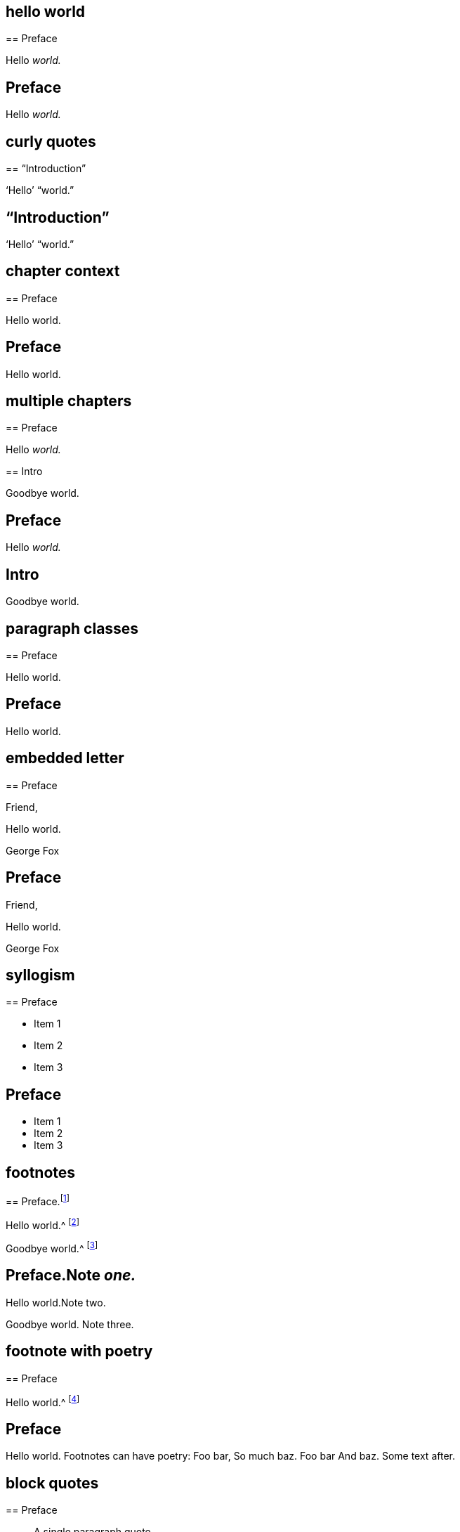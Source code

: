 // ********************************
## hello world
// ********************************

****
== Preface

Hello __world.__
****

++++
<div class="chapter chapter-1">
  <header class="chapter-heading"><h2>Preface</h2></header>
  <p>Hello <em>world.</em></p>
</div>
++++

// ********************************
## curly quotes
// ********************************

****
== "`Introduction`"

'`Hello`' "`world.`"
****

++++
<div class="chapter chapter-1">
  <header class="chapter-heading"><h2>“Introduction”</h2></header>
  <p>‘Hello’ “world.”</p>
</div>
++++

// ********************************
## chapter context
// ********************************

****
[#intro.style-blurb, short="Short Title"]
== Preface

Hello world.
****

++++
<div id="intro" class="chapter chapter-1 style-blurb" data-short-title="Short Title">
  <header class="chapter-heading"><h2>Preface</h2></header>
  <p>Hello world.</p>
</div>
++++

// ********************************
## multiple chapters
// ********************************

****
== Preface

Hello __world.__
****

****
== Intro

Goodbye world.
****

++++
<div class="chapter chapter-1">
  <header class="chapter-heading"><h2>Preface</h2></header>
  <p>Hello <em>world.</em></p>
</div>
<div class="chapter chapter-2">
  <header class="chapter-heading"><h2>Intro</h2></header>
  <p>Goodbye world.</p>
</div>
++++

// ********************************
## paragraph classes
// ********************************

****
== Preface

[.offset]
Hello world.
****

++++
<div class="chapter chapter-1">
  <header class="chapter-heading"><h2>Preface</h2></header>
  <p class="offset">Hello world.</p>
</div>
++++

// ********************************
## embedded letter
// ********************************

****
== Preface

[.embedded-content-document.letter]
--

[.salutation]
Friend,

Hello world.

[.signed-section-signature]
George Fox

--
****

++++
<div class="chapter chapter-1">
  <header class="chapter-heading"><h2>Preface</h2></header>
  <div class="embedded-content-document letter">
    <p class="salutation">Friend,</p>
    <p>Hello world.</p>
    <p class="signed-section-signature">George Fox</p>
  </div>
</div>
++++

// ********************************
## syllogism
// ********************************

****
== Preface

[.syllogism]
* Item 1
* Item 2
* Item 3
****

++++
<div class="chapter chapter-1">
  <header class="chapter-heading"><h2>Preface</h2></header>
  <ul class="syllogism">
    <li>Item 1</li>
    <li>Item 2</li>
    <li>Item 3</li>
  </ul>
</div>
++++

// ********************************
## footnotes
// ********************************

****
== Preface.footnote:[Note _one._]

Hello world.^
footnote:[Note two.]

Goodbye world.^
footnote:[Note
{footnote-paragraph-split}
three.]
****

++++
<div class="chapter chapter-1">
  <header class="chapter-heading">
    <h2>Preface.<span class="footnote">Note <em>one.</em></span></h2>
  </header>
  <p>Hello world.<span class="footnote">Note two.</span></p>
  <p>
    Goodbye world.
    <span class="footnote">
      <span class="footnote-paragraph">Note</span>
      <span class="footnote-paragraph">three.</span>
    </span>
  </p>
</div>
++++

// ********************************
## footnote with poetry
// ********************************

****
== Preface

Hello world.^
footnote:[Footnotes can have poetry:
`    Foo bar,
     So much baz.
     - - - - - -
     Foo bar
     And baz. `
Some text after.]
****

++++
<div class="chapter chapter-1">
  <header class="chapter-heading"><h2>Preface</h2></header>
  <p>
    Hello world.
    <span class="footnote">
      <span class="footnote-paragraph">Footnotes can have poetry:</span>
      <span class="poetry">
        <span class="verse-stanza">
          <span class="verse-line">Foo bar,</span>
          <span class="verse-line">So much baz.</span>
        </span>
        <span class="verse-stanza">
          <span class="verse-line">Foo bar</span>
          <span class="verse-line">And baz.</span>
        </span>
      </span>
      <span class="footnote-paragraph">Some text after.</span>
    </span>
  </p>
</div>
++++

// ********************************
## block quotes
// ********************************

****
== Preface

[quote.scripture, , ]
____
A single paragraph quote.
____

[quote.scripture, , John 1:1]
____
In the beginning was the Word.

And the Word was with God.
____

[quote, Bob Barclay, Apology]
____
Ask not what your country can do for you.
____
****

++++
<div class="chapter chapter-1">
  <header class="chapter-heading"><h2>Preface</h2></header>
  <blockquote class="scripture">
    <p>A single paragraph quote.</p>
  </blockquote>
  <figure class="attributed-quote scripture">
    <blockquote class="scripture">
      <p>In the beginning was the Word.</p>
      <p>And the Word was with God.</p>
    </blockquote>
    <figcaption>
      <cite>John 1:1</cite>
    </figcaption>
  </figure>
  <figure class="attributed-quote">
    <blockquote>
      <p>Ask not what your country can do for you.</p>
    </blockquote>
    <figcaption>
      <span class="quote-attribution">&#8212; Bob Barclay</span>
      <cite>Apology</cite>
    </figcaption>
  </figure>
</div>
++++

// ********************************
## segmented h3
// ********************************

****
== Preface

[.old-style]
=== Part 1 / Part 2 / Part 3

Hello world.
****

++++
<div class="chapter chapter-1">
  <header class="chapter-heading"><h2>Preface</h2></header>
  <h3 class="old-style">
    <span>Part 1</span>
    <span>Part 2</span>
    <span>Part 3</span>
  </h3>
  <p>Hello world.</p>
</div>
++++

// ********************************
## numbered-group
// ********************************

****
== Preface

[.numbered-group]
====

[.numbered]
Item 1.

[.numbered]
Item 2.

[.numbered]
Item 3.

Item 3, paragraph 2.

====
****

++++
<div class="chapter chapter-1">
  <header class="chapter-heading"><h2>Preface</h2></header>
  <div class="numbered-group">
    <div class="numbered">
      <p>Item 1.</p>
    </div>
    <div class="numbered">
      <p>Item 2.</p>
    </div>
    <div class="numbered">
      <p>Item 3.</p>
      <p>Item 3, paragraph 2.</p>
    </div>
  </div>
</div>
++++

// ********************************
## description lists
// ********************************

****
== Preface

Term:: definition.

Another term::
A longer _definition._
****

++++
<div class="chapter chapter-1">
  <header class="chapter-heading"><h2>Preface</h2></header>
  <dl>
    <dt>Term</dt>
    <dd>definition.</dd>
    <dt>Another term</dt>
    <dd>A longer <em>definition.</em></dd>
  </dl>
</div>
++++

// ********************************
## poetry
// ********************************

****
== Preface

[verse]
____
Foo bar
So much baz
____

[verse]
____
Foo bar
So much baz

A second stanza
with some more baz.
____
****

++++
<div class="chapter chapter-1">
  <header class="chapter-heading"><h2>Preface</h2></header>
  <section class="poetry">
    <div class="verse-stanza">
      <span class="verse-line">Foo bar</span>
      <span class="verse-line">So much baz</span>
    </div>
  </section>
  <section class="poetry">
    <div class="verse-stanza">
      <span class="verse-line">Foo bar</span>
      <span class="verse-line">So much baz</span>
    </div>
    <div class="verse-stanza">
      <span class="verse-line">A second stanza</span>
      <span class="verse-line">with some more baz.</span>
    </div>
  </section>
</div>
++++

// ********************************
## asterism and small break
// ********************************

****
== Preface

Hello world.

[.asterism]
'''

Still here world.

[.small-break]
'''

Goodbye world.
****

++++
<div class="chapter chapter-1">
  <header class="chapter-heading"><h2>Preface</h2></header>
  <p>Hello world.</p>
  <div class="asterism">*&#160;&#160;*&#160;&#160;*</div>
  <p>Still here world.</p>
  <div class="small-break"></div>
  <p>Goodbye world.</p>
</div>
++++

// ********************************
## discourse part
// ********************************

****
== Preface

[.discourse-part]
__Landlord.__ So John, you are busy?

[.discourse-part]
Answer 32: yes indeed.
****

++++
<div class="chapter chapter-1">
  <header class="chapter-heading"><h2>Preface</h2></header>
  <p class="discourse-part">
    <em>Landlord.</em> So John, you are busy?
  </p>
  <p class="discourse-part">
    <em>Answer 32:</em> yes indeed.
  </p>
</div>
++++

// ********************************
## chapter synopsis
// ********************************

****
== Preface

[.chapter-synopsis]
* Item _one_.
* Item "`two.`"
* Item 3.footnote:[beep boop]
****

++++
<div class="chapter chapter-1">
  <header class="chapter-heading"><h2>Preface</h2></header>
  <ul class="chapter-synopsis">
    <li>Item <em>one</em>.</li>
    <li>Item “two.”</li>
    <li>Item 3.<span class="footnote">beep boop</span></li>
  </ul>
</div>
++++

// ********************************
## just chapter sequence
// ********************************

****
== Chapter 17.

Hello world
****

++++
<div class="chapter chapter-1">
  <header class="chapter-heading">
    <h2>Chapter XVII</h2>
  </header>
  <p>Hello world</p>
</div>
++++

// ********************************
## chapter sequence + title
// ********************************

****
== Chapter 1. Beep boop

Hello world
****

++++
<div class="chapter chapter-1">
  <header class="chapter-heading">
    <h2 class="chapter-heading__sequence">
      Chapter <span class="chapter-heading__sequence__number">I</span>
    </h2>
    <div class="chapter-heading-title">Beep boop</div>
  </header>
  <p>Hello world</p>
</div>
++++

// ********************************
## chapter sequence + segmented title
// ********************************

****
== Capítulo 1. Beep / Boop

Hello world
****

++++
<div class="chapter chapter-1">
  <header class="chapter-heading">
    <h2 class="chapter-heading__sequence">
      Capítulo <span class="chapter-heading__sequence__number">I</span>
    </h2>
    <div class="chapter-heading-title">
      <span>Beep</span>
      <span>Boop</span>
    </div>
  </header>
  <p>Hello world</p>
</div>
++++
